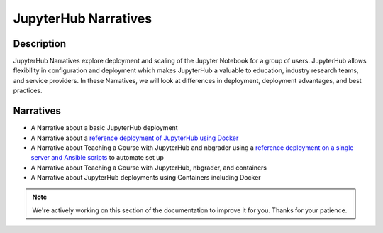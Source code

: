 JupyterHub Narratives
=====================

Description
-----------
JupyterHub Narratives explore deployment and scaling of the Jupyter Notebook
for a group of users. JupyterHub allows flexibility in configuration and
deployment which makes JupyterHub a valuable to education, industry research
teams, and service providers. In these Narratives, we will look at
differences in deployment, deployment advantages, and best practices.

Narratives
----------
- A Narrative about a basic JupyterHub deployment
- A Narrative about a `reference deployment of JupyterHub using Docker <https://github.com/jupyterhub/jupyterhub-deploy-docker>`_
- A Narrative about Teaching a Course with JupyterHub and nbgrader using a
  `reference deployment on a single server and Ansible scripts <https://github.com/jupyterhub/jupyterhub-deploy-teaching>`_
  to automate set up
- A Narrative about Teaching a Course with JupyterHub, nbgrader, and
  containers
- A Narrative about JupyterHub deployments using Containers including Docker

.. note::

    We're actively working on this section of the documentation to improve
    it for you. Thanks for your patience.
